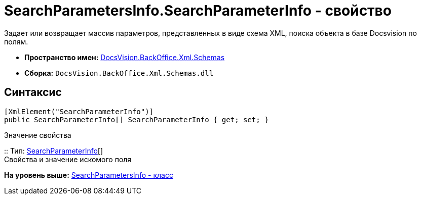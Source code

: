 = SearchParametersInfo.SearchParameterInfo - свойство

Задает или возвращает массив параметров, представленных в виде схема XML, поиска объекта в базе Docsvision по полям.

* [.keyword]*Пространство имен:* xref:Schemas_NS.adoc[DocsVision.BackOffice.Xml.Schemas]
* [.keyword]*Сборка:* [.ph .filepath]`DocsVision.BackOffice.Xml.Schemas.dll`

== Синтаксис

[source,pre,codeblock,language-csharp]
----
[XmlElement("SearchParameterInfo")]
public SearchParameterInfo[] SearchParameterInfo { get; set; }
----

Значение свойства

::
  Тип: xref:SearchParameterInfo_CL.adoc[SearchParameterInfo][]
  +
  Свойства и значение искомого поля

*На уровень выше:* xref:../../../../../api/DocsVision/BackOffice/Xml/Schemas/SearchParametersInfo_CL.adoc[SearchParametersInfo - класс]
